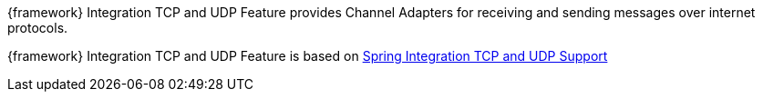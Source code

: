
:fragment:

{framework} Integration TCP and UDP Feature provides Channel Adapters for receiving and sending messages over internet protocols.

{framework} Integration TCP and UDP Feature is based on https://docs.spring.io/spring-integration/docs/5.0.0.RELEASE/reference/html/ip.html[Spring Integration TCP and UDP Support^]